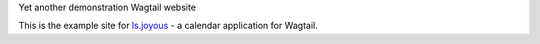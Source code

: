 Yet another demonstration Wagtail website

This is the example site for `ls.joyous <http://github.com/linuxsoftware/ls.joyous>`_ - a calendar application for Wagtail.

